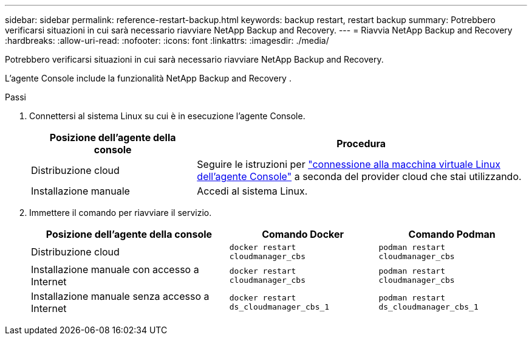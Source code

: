 ---
sidebar: sidebar 
permalink: reference-restart-backup.html 
keywords: backup restart, restart backup 
summary: Potrebbero verificarsi situazioni in cui sarà necessario riavviare NetApp Backup and Recovery. 
---
= Riavvia NetApp Backup and Recovery
:hardbreaks:
:allow-uri-read: 
:nofooter: 
:icons: font
:linkattrs: 
:imagesdir: ./media/


[role="lead"]
Potrebbero verificarsi situazioni in cui sarà necessario riavviare NetApp Backup and Recovery.

L'agente Console include la funzionalità NetApp Backup and Recovery .

.Passi
. Connettersi al sistema Linux su cui è in esecuzione l'agente Console.
+
[cols="25,50"]
|===
| Posizione dell'agente della console | Procedura 


| Distribuzione cloud | Seguire le istruzioni per https://docs.netapp.com/us-en/console-setup-admin/task-maintain-connectors.html#connect-to-the-linux-vm["connessione alla macchina virtuale Linux dell'agente Console"^] a seconda del provider cloud che stai utilizzando. 


| Installazione manuale | Accedi al sistema Linux. 
|===
. Immettere il comando per riavviare il servizio.
+
[cols="40,30,30"]
|===
| Posizione dell'agente della console | Comando Docker | Comando Podman 


| Distribuzione cloud | `docker restart cloudmanager_cbs` | `podman restart cloudmanager_cbs` 


| Installazione manuale con accesso a Internet | `docker restart cloudmanager_cbs` | `podman restart cloudmanager_cbs` 


| Installazione manuale senza accesso a Internet | `docker restart ds_cloudmanager_cbs_1` | `podman restart ds_cloudmanager_cbs_1` 
|===

